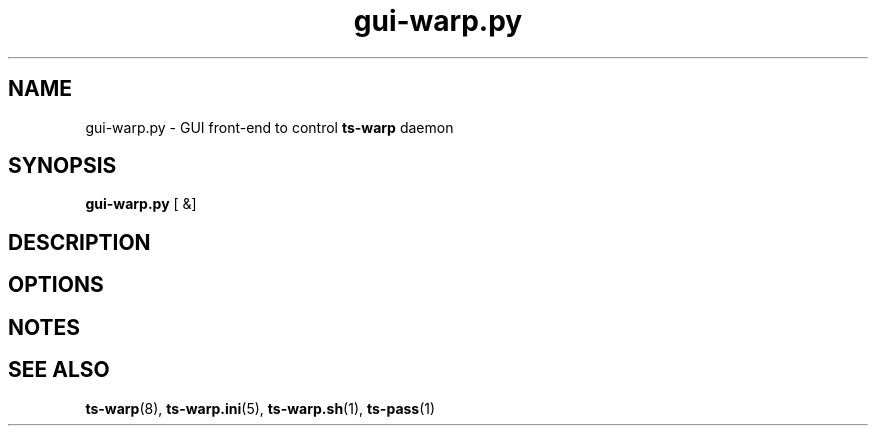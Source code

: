 .\" Copyright (c) 2021, 2022, Mikhail Zakharov <zmey20000@yahoo.com>
.\"
.\" Redistribution and use in source and binary forms, with or without modification, are permitted provided that the
.\" following conditions are met:
.\"
.\" 1. Redistributions of source code must retain the above copyright notice, this list of conditions and the following
.\"    disclaimer.
.\"
.\" 2. Redistributions in binary form must reproduce the above copyright notice, this list of conditions and the
.\"    following disclaimer in the documentation and/or other materials provided with the distribution.
.\"
.\" THIS SOFTWARE IS PROVIDED BY THE COPYRIGHT HOLDERS AND CONTRIBUTORS "AS IS" AND ANY EXPRESS OR IMPLIED WARRANTIES,
.\" INCLUDING, BUT NOT LIMITED TO, THE IMPLIED WARRANTIES OF MERCHANTABILITY AND FITNESS FOR A PARTICULAR PURPOSE ARE
.\" DISCLAIMED. IN NO EVENT SHALL THE COPYRIGHT HOLDER OR CONTRIBUTORS BE LIABLE FOR ANY DIRECT, INDIRECT, INCIDENTAL,
.\" SPECIAL, EXEMPLARY, OR CONSEQUENTIAL DAMAGES (INCLUDING, BUT NOT LIMITED TO, PROCUREMENT OF SUBSTITUTE GOODS OR
.\" SERVICES; LOSS OF USE, DATA, OR PROFITS; OR BUSINESS INTERRUPTION) HOWEVER CAUSED AND ON ANY THEORY OF LIABILITY,
.\" WHETHER IN CONTRACT, STRICT LIABILITY, OR TORT (INCLUDING NEGLIGENCE OR OTHERWISE) ARISING IN ANY WAY OUT OF THE USE
.\" OF THIS SOFTWARE, EVEN IF ADVISED OF THE POSSIBILITY OF SUCH DAMAGE.
.TH gui\-warp.py 1 "" "06 June 2022" "Mikhail Zakharov"
.SH NAME
gui-warp.py \- GUI front-end to control \fBts-warp\fR daemon
.SH SYNOPSIS
.B gui-warp.py
[
&]
.SH DESCRIPTION
.SH OPTIONS
.SH NOTES
.SH SEE ALSO
.BR ts\-warp (8),
.BR ts\-warp.ini (5),
.BR ts\-warp.sh (1),
.BR ts\-pass (1)